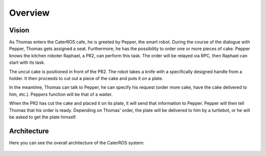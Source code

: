 =============
Overview
=============

Vision
----------
As Thomas enters the CaterROS cafe, he is greeted by Pepper, the smart robot. During the course of the dialogue with Pepper, Thomas gets assigned a seat. Furthermore, he has the possibility to order one or more pieces of cake. Pepper knows the kitchen roboter Raphael, a PR2, can perform this task. The order will be relayed via RPC, then Raphael can start with its task.

The uncut cake is positioned in front of the PR2. The robot takes a knife with a specifically designed handle from a holder. It then proceeds to cut out a piece of the cake and puts it on a plate.

In the meantime, Thomas can talk to Pepper, he can specify his request (order more cake, have the cake delivered to him, etc.). Peppers function will be that of a waiter.

When the PR2 has cut the cake and placed it on its plate, it will send that information to Pepper. Pepper will then tell Thomas that his order is ready. Depending on Thomas' order, the plate will be delivered to him by a turtlebot, or he will be asked to get the plate himself.

Architecture
----------

Here you can see the overall architecture of the CaterROS system: 

.. figure:: system.png


